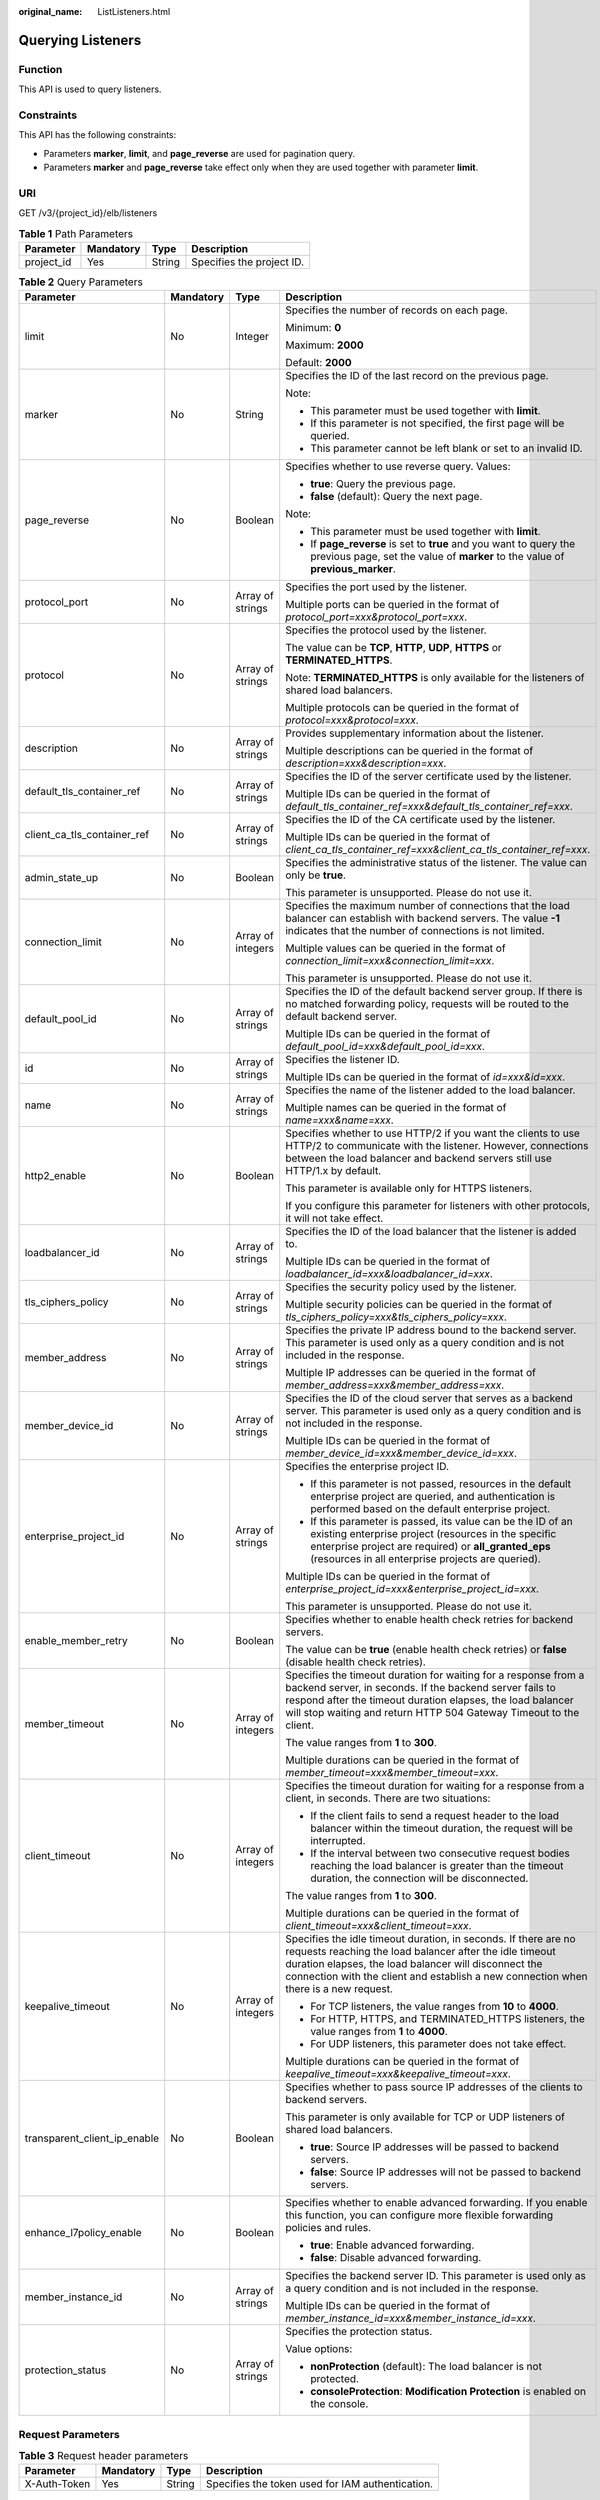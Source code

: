 :original_name: ListListeners.html

.. _ListListeners:

Querying Listeners
==================

Function
--------

This API is used to query listeners.

Constraints
-----------

This API has the following constraints:

-  Parameters **marker**, **limit**, and **page_reverse** are used for pagination query.

-  Parameters **marker** and **page_reverse** take effect only when they are used together with parameter **limit**.

URI
---

GET /v3/{project_id}/elb/listeners

.. table:: **Table 1** Path Parameters

   ========== ========= ====== =========================
   Parameter  Mandatory Type   Description
   ========== ========= ====== =========================
   project_id Yes       String Specifies the project ID.
   ========== ========= ====== =========================

.. table:: **Table 2** Query Parameters

   +------------------------------+-----------------+-------------------+----------------------------------------------------------------------------------------------------------------------------------------------------------------------------------------------------------------------------------------------------------------------------+
   | Parameter                    | Mandatory       | Type              | Description                                                                                                                                                                                                                                                                |
   +==============================+=================+===================+============================================================================================================================================================================================================================================================================+
   | limit                        | No              | Integer           | Specifies the number of records on each page.                                                                                                                                                                                                                              |
   |                              |                 |                   |                                                                                                                                                                                                                                                                            |
   |                              |                 |                   | Minimum: **0**                                                                                                                                                                                                                                                             |
   |                              |                 |                   |                                                                                                                                                                                                                                                                            |
   |                              |                 |                   | Maximum: **2000**                                                                                                                                                                                                                                                          |
   |                              |                 |                   |                                                                                                                                                                                                                                                                            |
   |                              |                 |                   | Default: **2000**                                                                                                                                                                                                                                                          |
   +------------------------------+-----------------+-------------------+----------------------------------------------------------------------------------------------------------------------------------------------------------------------------------------------------------------------------------------------------------------------------+
   | marker                       | No              | String            | Specifies the ID of the last record on the previous page.                                                                                                                                                                                                                  |
   |                              |                 |                   |                                                                                                                                                                                                                                                                            |
   |                              |                 |                   | Note:                                                                                                                                                                                                                                                                      |
   |                              |                 |                   |                                                                                                                                                                                                                                                                            |
   |                              |                 |                   | -  This parameter must be used together with **limit**.                                                                                                                                                                                                                    |
   |                              |                 |                   |                                                                                                                                                                                                                                                                            |
   |                              |                 |                   | -  If this parameter is not specified, the first page will be queried.                                                                                                                                                                                                     |
   |                              |                 |                   |                                                                                                                                                                                                                                                                            |
   |                              |                 |                   | -  This parameter cannot be left blank or set to an invalid ID.                                                                                                                                                                                                            |
   +------------------------------+-----------------+-------------------+----------------------------------------------------------------------------------------------------------------------------------------------------------------------------------------------------------------------------------------------------------------------------+
   | page_reverse                 | No              | Boolean           | Specifies whether to use reverse query. Values:                                                                                                                                                                                                                            |
   |                              |                 |                   |                                                                                                                                                                                                                                                                            |
   |                              |                 |                   | -  **true**: Query the previous page.                                                                                                                                                                                                                                      |
   |                              |                 |                   |                                                                                                                                                                                                                                                                            |
   |                              |                 |                   | -  **false** (default): Query the next page.                                                                                                                                                                                                                               |
   |                              |                 |                   |                                                                                                                                                                                                                                                                            |
   |                              |                 |                   | Note:                                                                                                                                                                                                                                                                      |
   |                              |                 |                   |                                                                                                                                                                                                                                                                            |
   |                              |                 |                   | -  This parameter must be used together with **limit**.                                                                                                                                                                                                                    |
   |                              |                 |                   |                                                                                                                                                                                                                                                                            |
   |                              |                 |                   | -  If **page_reverse** is set to **true** and you want to query the previous page, set the value of **marker** to the value of **previous_marker**.                                                                                                                        |
   +------------------------------+-----------------+-------------------+----------------------------------------------------------------------------------------------------------------------------------------------------------------------------------------------------------------------------------------------------------------------------+
   | protocol_port                | No              | Array of strings  | Specifies the port used by the listener.                                                                                                                                                                                                                                   |
   |                              |                 |                   |                                                                                                                                                                                                                                                                            |
   |                              |                 |                   | Multiple ports can be queried in the format of *protocol_port=xxx&protocol_port=xxx*.                                                                                                                                                                                      |
   +------------------------------+-----------------+-------------------+----------------------------------------------------------------------------------------------------------------------------------------------------------------------------------------------------------------------------------------------------------------------------+
   | protocol                     | No              | Array of strings  | Specifies the protocol used by the listener.                                                                                                                                                                                                                               |
   |                              |                 |                   |                                                                                                                                                                                                                                                                            |
   |                              |                 |                   | The value can be **TCP**, **HTTP**, **UDP**, **HTTPS** or **TERMINATED_HTTPS**.                                                                                                                                                                                            |
   |                              |                 |                   |                                                                                                                                                                                                                                                                            |
   |                              |                 |                   | Note: **TERMINATED_HTTPS** is only available for the listeners of shared load balancers.                                                                                                                                                                                   |
   |                              |                 |                   |                                                                                                                                                                                                                                                                            |
   |                              |                 |                   | Multiple protocols can be queried in the format of *protocol=xxx&protocol=xxx*.                                                                                                                                                                                            |
   +------------------------------+-----------------+-------------------+----------------------------------------------------------------------------------------------------------------------------------------------------------------------------------------------------------------------------------------------------------------------------+
   | description                  | No              | Array of strings  | Provides supplementary information about the listener.                                                                                                                                                                                                                     |
   |                              |                 |                   |                                                                                                                                                                                                                                                                            |
   |                              |                 |                   | Multiple descriptions can be queried in the format of *description=xxx&description=xxx*.                                                                                                                                                                                   |
   +------------------------------+-----------------+-------------------+----------------------------------------------------------------------------------------------------------------------------------------------------------------------------------------------------------------------------------------------------------------------------+
   | default_tls_container_ref    | No              | Array of strings  | Specifies the ID of the server certificate used by the listener.                                                                                                                                                                                                           |
   |                              |                 |                   |                                                                                                                                                                                                                                                                            |
   |                              |                 |                   | Multiple IDs can be queried in the format of *default_tls_container_ref=xxx&default_tls_container_ref=xxx*.                                                                                                                                                                |
   +------------------------------+-----------------+-------------------+----------------------------------------------------------------------------------------------------------------------------------------------------------------------------------------------------------------------------------------------------------------------------+
   | client_ca_tls_container_ref  | No              | Array of strings  | Specifies the ID of the CA certificate used by the listener.                                                                                                                                                                                                               |
   |                              |                 |                   |                                                                                                                                                                                                                                                                            |
   |                              |                 |                   | Multiple IDs can be queried in the format of *client_ca_tls_container_ref=xxx&client_ca_tls_container_ref=xxx*.                                                                                                                                                            |
   +------------------------------+-----------------+-------------------+----------------------------------------------------------------------------------------------------------------------------------------------------------------------------------------------------------------------------------------------------------------------------+
   | admin_state_up               | No              | Boolean           | Specifies the administrative status of the listener. The value can only be **true**.                                                                                                                                                                                       |
   |                              |                 |                   |                                                                                                                                                                                                                                                                            |
   |                              |                 |                   | This parameter is unsupported. Please do not use it.                                                                                                                                                                                                                       |
   +------------------------------+-----------------+-------------------+----------------------------------------------------------------------------------------------------------------------------------------------------------------------------------------------------------------------------------------------------------------------------+
   | connection_limit             | No              | Array of integers | Specifies the maximum number of connections that the load balancer can establish with backend servers. The value **-1** indicates that the number of connections is not limited.                                                                                           |
   |                              |                 |                   |                                                                                                                                                                                                                                                                            |
   |                              |                 |                   | Multiple values can be queried in the format of *connection_limit=xxx&connection_limit=xxx*.                                                                                                                                                                               |
   |                              |                 |                   |                                                                                                                                                                                                                                                                            |
   |                              |                 |                   | This parameter is unsupported. Please do not use it.                                                                                                                                                                                                                       |
   +------------------------------+-----------------+-------------------+----------------------------------------------------------------------------------------------------------------------------------------------------------------------------------------------------------------------------------------------------------------------------+
   | default_pool_id              | No              | Array of strings  | Specifies the ID of the default backend server group. If there is no matched forwarding policy, requests will be routed to the default backend server.                                                                                                                     |
   |                              |                 |                   |                                                                                                                                                                                                                                                                            |
   |                              |                 |                   | Multiple IDs can be queried in the format of *default_pool_id=xxx&default_pool_id=xxx*.                                                                                                                                                                                    |
   +------------------------------+-----------------+-------------------+----------------------------------------------------------------------------------------------------------------------------------------------------------------------------------------------------------------------------------------------------------------------------+
   | id                           | No              | Array of strings  | Specifies the listener ID.                                                                                                                                                                                                                                                 |
   |                              |                 |                   |                                                                                                                                                                                                                                                                            |
   |                              |                 |                   | Multiple IDs can be queried in the format of *id=xxx&id=xxx*.                                                                                                                                                                                                              |
   +------------------------------+-----------------+-------------------+----------------------------------------------------------------------------------------------------------------------------------------------------------------------------------------------------------------------------------------------------------------------------+
   | name                         | No              | Array of strings  | Specifies the name of the listener added to the load balancer.                                                                                                                                                                                                             |
   |                              |                 |                   |                                                                                                                                                                                                                                                                            |
   |                              |                 |                   | Multiple names can be queried in the format of *name=xxx&name=xxx*.                                                                                                                                                                                                        |
   +------------------------------+-----------------+-------------------+----------------------------------------------------------------------------------------------------------------------------------------------------------------------------------------------------------------------------------------------------------------------------+
   | http2_enable                 | No              | Boolean           | Specifies whether to use HTTP/2 if you want the clients to use HTTP/2 to communicate with the listener. However, connections between the load balancer and backend servers still use HTTP/1.x by default.                                                                  |
   |                              |                 |                   |                                                                                                                                                                                                                                                                            |
   |                              |                 |                   | This parameter is available only for HTTPS listeners.                                                                                                                                                                                                                      |
   |                              |                 |                   |                                                                                                                                                                                                                                                                            |
   |                              |                 |                   | If you configure this parameter for listeners with other protocols, it will not take effect.                                                                                                                                                                               |
   +------------------------------+-----------------+-------------------+----------------------------------------------------------------------------------------------------------------------------------------------------------------------------------------------------------------------------------------------------------------------------+
   | loadbalancer_id              | No              | Array of strings  | Specifies the ID of the load balancer that the listener is added to.                                                                                                                                                                                                       |
   |                              |                 |                   |                                                                                                                                                                                                                                                                            |
   |                              |                 |                   | Multiple IDs can be queried in the format of *loadbalancer_id=xxx&loadbalancer_id=xxx*.                                                                                                                                                                                    |
   +------------------------------+-----------------+-------------------+----------------------------------------------------------------------------------------------------------------------------------------------------------------------------------------------------------------------------------------------------------------------------+
   | tls_ciphers_policy           | No              | Array of strings  | Specifies the security policy used by the listener.                                                                                                                                                                                                                        |
   |                              |                 |                   |                                                                                                                                                                                                                                                                            |
   |                              |                 |                   | Multiple security policies can be queried in the format of *tls_ciphers_policy=xxx&tls_ciphers_policy=xxx*.                                                                                                                                                                |
   +------------------------------+-----------------+-------------------+----------------------------------------------------------------------------------------------------------------------------------------------------------------------------------------------------------------------------------------------------------------------------+
   | member_address               | No              | Array of strings  | Specifies the private IP address bound to the backend server. This parameter is used only as a query condition and is not included in the response.                                                                                                                        |
   |                              |                 |                   |                                                                                                                                                                                                                                                                            |
   |                              |                 |                   | Multiple IP addresses can be queried in the format of *member_address=xxx&member_address=xxx*.                                                                                                                                                                             |
   +------------------------------+-----------------+-------------------+----------------------------------------------------------------------------------------------------------------------------------------------------------------------------------------------------------------------------------------------------------------------------+
   | member_device_id             | No              | Array of strings  | Specifies the ID of the cloud server that serves as a backend server. This parameter is used only as a query condition and is not included in the response.                                                                                                                |
   |                              |                 |                   |                                                                                                                                                                                                                                                                            |
   |                              |                 |                   | Multiple IDs can be queried in the format of *member_device_id=xxx&member_device_id=xxx*.                                                                                                                                                                                  |
   +------------------------------+-----------------+-------------------+----------------------------------------------------------------------------------------------------------------------------------------------------------------------------------------------------------------------------------------------------------------------------+
   | enterprise_project_id        | No              | Array of strings  | Specifies the enterprise project ID.                                                                                                                                                                                                                                       |
   |                              |                 |                   |                                                                                                                                                                                                                                                                            |
   |                              |                 |                   | -  If this parameter is not passed, resources in the default enterprise project are queried, and authentication is performed based on the default enterprise project.                                                                                                      |
   |                              |                 |                   |                                                                                                                                                                                                                                                                            |
   |                              |                 |                   | -  If this parameter is passed, its value can be the ID of an existing enterprise project (resources in the specific enterprise project are required) or **all_granted_eps** (resources in all enterprise projects are queried).                                           |
   |                              |                 |                   |                                                                                                                                                                                                                                                                            |
   |                              |                 |                   | Multiple IDs can be queried in the format of *enterprise_project_id=xxx&enterprise_project_id=xxx*.                                                                                                                                                                        |
   |                              |                 |                   |                                                                                                                                                                                                                                                                            |
   |                              |                 |                   | This parameter is unsupported. Please do not use it.                                                                                                                                                                                                                       |
   +------------------------------+-----------------+-------------------+----------------------------------------------------------------------------------------------------------------------------------------------------------------------------------------------------------------------------------------------------------------------------+
   | enable_member_retry          | No              | Boolean           | Specifies whether to enable health check retries for backend servers.                                                                                                                                                                                                      |
   |                              |                 |                   |                                                                                                                                                                                                                                                                            |
   |                              |                 |                   | The value can be **true** (enable health check retries) or **false** (disable health check retries).                                                                                                                                                                       |
   +------------------------------+-----------------+-------------------+----------------------------------------------------------------------------------------------------------------------------------------------------------------------------------------------------------------------------------------------------------------------------+
   | member_timeout               | No              | Array of integers | Specifies the timeout duration for waiting for a response from a backend server, in seconds. If the backend server fails to respond after the timeout duration elapses, the load balancer will stop waiting and return HTTP 504 Gateway Timeout to the client.             |
   |                              |                 |                   |                                                                                                                                                                                                                                                                            |
   |                              |                 |                   | The value ranges from **1** to **300**.                                                                                                                                                                                                                                    |
   |                              |                 |                   |                                                                                                                                                                                                                                                                            |
   |                              |                 |                   | Multiple durations can be queried in the format of *member_timeout=xxx&member_timeout=xxx*.                                                                                                                                                                                |
   +------------------------------+-----------------+-------------------+----------------------------------------------------------------------------------------------------------------------------------------------------------------------------------------------------------------------------------------------------------------------------+
   | client_timeout               | No              | Array of integers | Specifies the timeout duration for waiting for a response from a client, in seconds. There are two situations:                                                                                                                                                             |
   |                              |                 |                   |                                                                                                                                                                                                                                                                            |
   |                              |                 |                   | -  If the client fails to send a request header to the load balancer within the timeout duration, the request will be interrupted.                                                                                                                                         |
   |                              |                 |                   |                                                                                                                                                                                                                                                                            |
   |                              |                 |                   | -  If the interval between two consecutive request bodies reaching the load balancer is greater than the timeout duration, the connection will be disconnected.                                                                                                            |
   |                              |                 |                   |                                                                                                                                                                                                                                                                            |
   |                              |                 |                   | The value ranges from **1** to **300**.                                                                                                                                                                                                                                    |
   |                              |                 |                   |                                                                                                                                                                                                                                                                            |
   |                              |                 |                   | Multiple durations can be queried in the format of *client_timeout=xxx&client_timeout=xxx*.                                                                                                                                                                                |
   +------------------------------+-----------------+-------------------+----------------------------------------------------------------------------------------------------------------------------------------------------------------------------------------------------------------------------------------------------------------------------+
   | keepalive_timeout            | No              | Array of integers | Specifies the idle timeout duration, in seconds. If there are no requests reaching the load balancer after the idle timeout duration elapses, the load balancer will disconnect the connection with the client and establish a new connection when there is a new request. |
   |                              |                 |                   |                                                                                                                                                                                                                                                                            |
   |                              |                 |                   | -  For TCP listeners, the value ranges from **10** to **4000**.                                                                                                                                                                                                            |
   |                              |                 |                   |                                                                                                                                                                                                                                                                            |
   |                              |                 |                   | -  For HTTP, HTTPS, and TERMINATED_HTTPS listeners, the value ranges from **1** to **4000**.                                                                                                                                                                               |
   |                              |                 |                   |                                                                                                                                                                                                                                                                            |
   |                              |                 |                   | -  For UDP listeners, this parameter does not take effect.                                                                                                                                                                                                                 |
   |                              |                 |                   |                                                                                                                                                                                                                                                                            |
   |                              |                 |                   | Multiple durations can be queried in the format of *keepalive_timeout=xxx&keepalive_timeout=xxx*.                                                                                                                                                                          |
   +------------------------------+-----------------+-------------------+----------------------------------------------------------------------------------------------------------------------------------------------------------------------------------------------------------------------------------------------------------------------------+
   | transparent_client_ip_enable | No              | Boolean           | Specifies whether to pass source IP addresses of the clients to backend servers.                                                                                                                                                                                           |
   |                              |                 |                   |                                                                                                                                                                                                                                                                            |
   |                              |                 |                   | This parameter is only available for TCP or UDP listeners of shared load balancers.                                                                                                                                                                                        |
   |                              |                 |                   |                                                                                                                                                                                                                                                                            |
   |                              |                 |                   | -  **true**: Source IP addresses will be passed to backend servers.                                                                                                                                                                                                        |
   |                              |                 |                   |                                                                                                                                                                                                                                                                            |
   |                              |                 |                   | -  **false**: Source IP addresses will not be passed to backend servers.                                                                                                                                                                                                   |
   +------------------------------+-----------------+-------------------+----------------------------------------------------------------------------------------------------------------------------------------------------------------------------------------------------------------------------------------------------------------------------+
   | enhance_l7policy_enable      | No              | Boolean           | Specifies whether to enable advanced forwarding. If you enable this function, you can configure more flexible forwarding policies and rules.                                                                                                                               |
   |                              |                 |                   |                                                                                                                                                                                                                                                                            |
   |                              |                 |                   | -  **true**: Enable advanced forwarding.                                                                                                                                                                                                                                   |
   |                              |                 |                   |                                                                                                                                                                                                                                                                            |
   |                              |                 |                   | -  **false**: Disable advanced forwarding.                                                                                                                                                                                                                                 |
   +------------------------------+-----------------+-------------------+----------------------------------------------------------------------------------------------------------------------------------------------------------------------------------------------------------------------------------------------------------------------------+
   | member_instance_id           | No              | Array of strings  | Specifies the backend server ID. This parameter is used only as a query condition and is not included in the response.                                                                                                                                                     |
   |                              |                 |                   |                                                                                                                                                                                                                                                                            |
   |                              |                 |                   | Multiple IDs can be queried in the format of *member_instance_id=xxx&member_instance_id=xxx*.                                                                                                                                                                              |
   +------------------------------+-----------------+-------------------+----------------------------------------------------------------------------------------------------------------------------------------------------------------------------------------------------------------------------------------------------------------------------+
   | protection_status            | No              | Array of strings  | Specifies the protection status.                                                                                                                                                                                                                                           |
   |                              |                 |                   |                                                                                                                                                                                                                                                                            |
   |                              |                 |                   | Value options:                                                                                                                                                                                                                                                             |
   |                              |                 |                   |                                                                                                                                                                                                                                                                            |
   |                              |                 |                   | -  **nonProtection** (default): The load balancer is not protected.                                                                                                                                                                                                        |
   |                              |                 |                   |                                                                                                                                                                                                                                                                            |
   |                              |                 |                   | -  **consoleProtection**: **Modification Protection** is enabled on the console.                                                                                                                                                                                           |
   +------------------------------+-----------------+-------------------+----------------------------------------------------------------------------------------------------------------------------------------------------------------------------------------------------------------------------------------------------------------------------+

Request Parameters
------------------

.. table:: **Table 3** Request header parameters

   +--------------+-----------+--------+--------------------------------------------------+
   | Parameter    | Mandatory | Type   | Description                                      |
   +==============+===========+========+==================================================+
   | X-Auth-Token | Yes       | String | Specifies the token used for IAM authentication. |
   +--------------+-----------+--------+--------------------------------------------------+

Response Parameters
-------------------

**Status code: 200**

.. table:: **Table 4** Response body parameters

   +------------+---------------------------------------------------------------------+-----------------------------------------------------------------+
   | Parameter  | Type                                                                | Description                                                     |
   +============+=====================================================================+=================================================================+
   | request_id | String                                                              | Specifies the request ID. The value is automatically generated. |
   +------------+---------------------------------------------------------------------+-----------------------------------------------------------------+
   | page_info  | :ref:`PageInfo <listlisteners__response_pageinfo>` object           | Shows pagination information about listeners.                   |
   +------------+---------------------------------------------------------------------+-----------------------------------------------------------------+
   | listeners  | Array of :ref:`Listener <listlisteners__response_listener>` objects | Lists the listeners.                                            |
   +------------+---------------------------------------------------------------------+-----------------------------------------------------------------+

.. _listlisteners__response_pageinfo:

.. table:: **Table 5** PageInfo

   +-----------------+---------+----------------------------------------------------------------------+
   | Parameter       | Type    | Description                                                          |
   +=================+=========+======================================================================+
   | previous_marker | String  | Specifies the ID of the first record in the pagination query result. |
   +-----------------+---------+----------------------------------------------------------------------+
   | next_marker     | String  | Specifies the ID of the last record in the pagination query result.  |
   +-----------------+---------+----------------------------------------------------------------------+
   | current_count   | Integer | Specifies the number of records.                                     |
   +-----------------+---------+----------------------------------------------------------------------+

.. _listlisteners__response_listener:

.. table:: **Table 6** Listener

   +------------------------------+-------------------------------------------------------------------------------------+----------------------------------------------------------------------------------------------------------------------------------------------------------------------------------------------------------------------------------------------------------------------------+
   | Parameter                    | Type                                                                                | Description                                                                                                                                                                                                                                                                |
   +==============================+=====================================================================================+============================================================================================================================================================================================================================================================================+
   | admin_state_up               | Boolean                                                                             | Specifies the administrative status of the listener. The value can only be **true**.                                                                                                                                                                                       |
   |                              |                                                                                     |                                                                                                                                                                                                                                                                            |
   |                              |                                                                                     | This parameter is unsupported. Please do not use it.                                                                                                                                                                                                                       |
   +------------------------------+-------------------------------------------------------------------------------------+----------------------------------------------------------------------------------------------------------------------------------------------------------------------------------------------------------------------------------------------------------------------------+
   | client_ca_tls_container_ref  | String                                                                              | Specifies the ID of the CA certificate used by the listener. This parameter is available only when **type** is set to **client**.                                                                                                                                          |
   +------------------------------+-------------------------------------------------------------------------------------+----------------------------------------------------------------------------------------------------------------------------------------------------------------------------------------------------------------------------------------------------------------------------+
   | connection_limit             | Integer                                                                             | Specifies the maximum number of connections that the load balancer can establish with backend servers. The value **-1** indicates that the number of connections is not limited.                                                                                           |
   |                              |                                                                                     |                                                                                                                                                                                                                                                                            |
   |                              |                                                                                     | This parameter is unsupported. Please do not use it.                                                                                                                                                                                                                       |
   +------------------------------+-------------------------------------------------------------------------------------+----------------------------------------------------------------------------------------------------------------------------------------------------------------------------------------------------------------------------------------------------------------------------+
   | created_at                   | String                                                                              | Specifies the time when the listener was created, in the format of *yyyy-MM-dd''T''HH:mm:ss''Z''*, for example, 2021-07-30T12:03:44Z.                                                                                                                                      |
   +------------------------------+-------------------------------------------------------------------------------------+----------------------------------------------------------------------------------------------------------------------------------------------------------------------------------------------------------------------------------------------------------------------------+
   | default_pool_id              | String                                                                              | Specifies the ID of the default backend server group. If there is no matched forwarding policy, requests are forwarded to the default backend server.                                                                                                                      |
   +------------------------------+-------------------------------------------------------------------------------------+----------------------------------------------------------------------------------------------------------------------------------------------------------------------------------------------------------------------------------------------------------------------------+
   | default_tls_container_ref    | String                                                                              | Specifies the ID of the server certificate used by the listener.                                                                                                                                                                                                           |
   +------------------------------+-------------------------------------------------------------------------------------+----------------------------------------------------------------------------------------------------------------------------------------------------------------------------------------------------------------------------------------------------------------------------+
   | description                  | String                                                                              | Provides supplementary information about the listener.                                                                                                                                                                                                                     |
   +------------------------------+-------------------------------------------------------------------------------------+----------------------------------------------------------------------------------------------------------------------------------------------------------------------------------------------------------------------------------------------------------------------------+
   | http2_enable                 | Boolean                                                                             | Specifies whether to use HTTP/2 if you want the clients to use HTTP/2 to communicate with the listener. However, connections between the load balancer and backend servers still use HTTP/1.x by default.                                                                  |
   |                              |                                                                                     |                                                                                                                                                                                                                                                                            |
   |                              |                                                                                     | This parameter is available only for HTTPS listeners.                                                                                                                                                                                                                      |
   |                              |                                                                                     |                                                                                                                                                                                                                                                                            |
   |                              |                                                                                     | If you configure this parameter for listeners with other protocols, it will not take effect.                                                                                                                                                                               |
   +------------------------------+-------------------------------------------------------------------------------------+----------------------------------------------------------------------------------------------------------------------------------------------------------------------------------------------------------------------------------------------------------------------------+
   | id                           | String                                                                              | Specifies the listener ID.                                                                                                                                                                                                                                                 |
   +------------------------------+-------------------------------------------------------------------------------------+----------------------------------------------------------------------------------------------------------------------------------------------------------------------------------------------------------------------------------------------------------------------------+
   | insert_headers               | :ref:`ListenerInsertHeaders <listlisteners__response_listenerinsertheaders>` object | Specifies the HTTP header fields that can transmit required information to backend servers. For example, the X-Forwarded-ELB-IP header field can transmit the EIP of the load balancer to backend servers.                                                                 |
   +------------------------------+-------------------------------------------------------------------------------------+----------------------------------------------------------------------------------------------------------------------------------------------------------------------------------------------------------------------------------------------------------------------------+
   | loadbalancers                | Array of :ref:`LoadBalancerRef <listlisteners__response_loadbalancerref>` objects   | Specifies the ID of the load balancer that the listener is added to. A listener can be added to only one load balancer.                                                                                                                                                    |
   +------------------------------+-------------------------------------------------------------------------------------+----------------------------------------------------------------------------------------------------------------------------------------------------------------------------------------------------------------------------------------------------------------------------+
   | name                         | String                                                                              | Specifies the listener name.                                                                                                                                                                                                                                               |
   +------------------------------+-------------------------------------------------------------------------------------+----------------------------------------------------------------------------------------------------------------------------------------------------------------------------------------------------------------------------------------------------------------------------+
   | project_id                   | String                                                                              | Specifies the ID of the project where the listener is used.                                                                                                                                                                                                                |
   +------------------------------+-------------------------------------------------------------------------------------+----------------------------------------------------------------------------------------------------------------------------------------------------------------------------------------------------------------------------------------------------------------------------+
   | protocol                     | String                                                                              | Specifies the protocol used by the listener.                                                                                                                                                                                                                               |
   |                              |                                                                                     |                                                                                                                                                                                                                                                                            |
   |                              |                                                                                     | The value can be **TCP**, **HTTP**, **UDP**, **HTTPS** or **TERMINATED_HTTPS**.                                                                                                                                                                                            |
   |                              |                                                                                     |                                                                                                                                                                                                                                                                            |
   |                              |                                                                                     | Note:                                                                                                                                                                                                                                                                      |
   |                              |                                                                                     |                                                                                                                                                                                                                                                                            |
   |                              |                                                                                     | -  Protocol used by HTTPS listeners added to a shared load balancer can only be set to **TERMINATED_HTTPS**. If **HTTPS** is passed, the value will be automatically changed to **TERMINATED_HTTPS**.                                                                      |
   |                              |                                                                                     |                                                                                                                                                                                                                                                                            |
   |                              |                                                                                     | -  Protocol used by HTTPS listeners added to a dedicated load balancer can only be set to **HTTPS**. If **TERMINATED_HTTPS** is passed, the value will be automatically changed to **HTTPS**.                                                                              |
   +------------------------------+-------------------------------------------------------------------------------------+----------------------------------------------------------------------------------------------------------------------------------------------------------------------------------------------------------------------------------------------------------------------------+
   | protocol_port                | Integer                                                                             | Specifies the port used by the listener to receive requests from clients.                                                                                                                                                                                                  |
   |                              |                                                                                     |                                                                                                                                                                                                                                                                            |
   |                              |                                                                                     | Minimum: **1**                                                                                                                                                                                                                                                             |
   |                              |                                                                                     |                                                                                                                                                                                                                                                                            |
   |                              |                                                                                     | Maximum: **65535**                                                                                                                                                                                                                                                         |
   +------------------------------+-------------------------------------------------------------------------------------+----------------------------------------------------------------------------------------------------------------------------------------------------------------------------------------------------------------------------------------------------------------------------+
   | sni_container_refs           | Array of strings                                                                    | Specifies the IDs of SNI certificates (server certificates with domain names) used by the listener.                                                                                                                                                                        |
   |                              |                                                                                     |                                                                                                                                                                                                                                                                            |
   |                              |                                                                                     | Note:                                                                                                                                                                                                                                                                      |
   |                              |                                                                                     |                                                                                                                                                                                                                                                                            |
   |                              |                                                                                     | -  The domain names of all SNI certificates must be unique.                                                                                                                                                                                                                |
   |                              |                                                                                     |                                                                                                                                                                                                                                                                            |
   |                              |                                                                                     | -  The total number of domain names of all SNI certificates cannot exceed 30.                                                                                                                                                                                              |
   +------------------------------+-------------------------------------------------------------------------------------+----------------------------------------------------------------------------------------------------------------------------------------------------------------------------------------------------------------------------------------------------------------------------+
   | sni_match_algo               | String                                                                              | Specifies how wildcard domain name matches with the SNI certificates used by the listener.                                                                                                                                                                                 |
   |                              |                                                                                     |                                                                                                                                                                                                                                                                            |
   |                              |                                                                                     | **longest_suffix** indicates longest suffix match. **wildcard** indicates wildcard match.                                                                                                                                                                                  |
   |                              |                                                                                     |                                                                                                                                                                                                                                                                            |
   |                              |                                                                                     | The default value is **wildcard**.                                                                                                                                                                                                                                         |
   +------------------------------+-------------------------------------------------------------------------------------+----------------------------------------------------------------------------------------------------------------------------------------------------------------------------------------------------------------------------------------------------------------------------+
   | tags                         | Array of :ref:`Tag <listlisteners__response_tag>` objects                           | Lists the tags.                                                                                                                                                                                                                                                            |
   +------------------------------+-------------------------------------------------------------------------------------+----------------------------------------------------------------------------------------------------------------------------------------------------------------------------------------------------------------------------------------------------------------------------+
   | updated_at                   | String                                                                              | Specifies the time when the listener was updated, in the format of *yyyy-MM-dd''T''HH:mm:ss''Z''*, for example, 2021-07-30T12:03:44Z.                                                                                                                                      |
   +------------------------------+-------------------------------------------------------------------------------------+----------------------------------------------------------------------------------------------------------------------------------------------------------------------------------------------------------------------------------------------------------------------------+
   | tls_ciphers_policy           | String                                                                              | Specifies the security policy used by the listener.                                                                                                                                                                                                                        |
   |                              |                                                                                     |                                                                                                                                                                                                                                                                            |
   |                              |                                                                                     | Values: **tls-1-0-inherit**,\ **tls-1-0**, **tls-1-1**, **tls-1-2**, **tls-1-2-strict**, **tls-1-2-fs**, **tls-1-0-with-1-3**, **tls-1-2-fs-with-1-3**, **hybrid-policy-1-0**, **tls-1-2-strict-no-cbc**, and **tls-1-0** (default).                                       |
   |                              |                                                                                     |                                                                                                                                                                                                                                                                            |
   |                              |                                                                                     | Note:                                                                                                                                                                                                                                                                      |
   |                              |                                                                                     |                                                                                                                                                                                                                                                                            |
   |                              |                                                                                     | -  This parameter will take effect only for HTTPS listeners added to a dedicated load balancer.                                                                                                                                                                            |
   |                              |                                                                                     |                                                                                                                                                                                                                                                                            |
   |                              |                                                                                     | -  If both **security_policy_id** and **tls_ciphers_policy** are specified, only **security_policy_id** will take effect.                                                                                                                                                  |
   |                              |                                                                                     |                                                                                                                                                                                                                                                                            |
   |                              |                                                                                     | -  The priority of the encryption suite from high to low is: ecc suite, rsa suite, tls 1.3 suite (supporting both ecc and rsa).                                                                                                                                            |
   +------------------------------+-------------------------------------------------------------------------------------+----------------------------------------------------------------------------------------------------------------------------------------------------------------------------------------------------------------------------------------------------------------------------+
   | security_policy_id           | String                                                                              | Specifies the ID of the custom security policy.                                                                                                                                                                                                                            |
   |                              |                                                                                     |                                                                                                                                                                                                                                                                            |
   |                              |                                                                                     | Note:                                                                                                                                                                                                                                                                      |
   |                              |                                                                                     |                                                                                                                                                                                                                                                                            |
   |                              |                                                                                     | -  This parameter will take effect only for HTTPS listeners added to a dedicated load balancer.                                                                                                                                                                            |
   |                              |                                                                                     |                                                                                                                                                                                                                                                                            |
   |                              |                                                                                     | -  If both **security_policy_id** and **tls_ciphers_policy** are specified, only **security_policy_id** will take effect.                                                                                                                                                  |
   |                              |                                                                                     |                                                                                                                                                                                                                                                                            |
   |                              |                                                                                     | -  The priority of the encryption suite from high to low is: ecc suite, rsa suite, tls 1.3 suite (supporting both ecc and rsa).                                                                                                                                            |
   +------------------------------+-------------------------------------------------------------------------------------+----------------------------------------------------------------------------------------------------------------------------------------------------------------------------------------------------------------------------------------------------------------------------+
   | enable_member_retry          | Boolean                                                                             | Specifies whether to enable health check retries for backend servers. The value can be **true** (enable health check retries) or **false** (disable health check retries). The default value is **true**.                                                                  |
   |                              |                                                                                     |                                                                                                                                                                                                                                                                            |
   |                              |                                                                                     | Note:                                                                                                                                                                                                                                                                      |
   |                              |                                                                                     |                                                                                                                                                                                                                                                                            |
   |                              |                                                                                     | -  If a shared load balancer is associated, this parameter is available only when **protocol** is set to **HTTP** or **TERMINATED_HTTPS**.                                                                                                                                 |
   |                              |                                                                                     |                                                                                                                                                                                                                                                                            |
   |                              |                                                                                     | -  If a dedicated load balancer is associated, this parameter is available only when **protocol** is set to **HTTP** or **HTTPS**.                                                                                                                                         |
   +------------------------------+-------------------------------------------------------------------------------------+----------------------------------------------------------------------------------------------------------------------------------------------------------------------------------------------------------------------------------------------------------------------------+
   | keepalive_timeout            | Integer                                                                             | Specifies the idle timeout duration, in seconds. If there are no requests reaching the load balancer after the idle timeout duration elapses, the load balancer will disconnect the connection with the client and establish a new connection when there is a new request. |
   |                              |                                                                                     |                                                                                                                                                                                                                                                                            |
   |                              |                                                                                     | -  For TCP listeners, the value ranges from **10** to **4000**, and the default value is **300**.                                                                                                                                                                          |
   |                              |                                                                                     |                                                                                                                                                                                                                                                                            |
   |                              |                                                                                     | -  For HTTP and HTTPS listeners, the value ranges from **1** to **4000**, and the default value is **60**.                                                                                                                                                                 |
   |                              |                                                                                     |                                                                                                                                                                                                                                                                            |
   |                              |                                                                                     | -  For UDP listeners, this parameter does not take effect.                                                                                                                                                                                                                 |
   +------------------------------+-------------------------------------------------------------------------------------+----------------------------------------------------------------------------------------------------------------------------------------------------------------------------------------------------------------------------------------------------------------------------+
   | client_timeout               | Integer                                                                             | Specifies the timeout duration for waiting for a response from a client, in seconds. There are two situations:                                                                                                                                                             |
   |                              |                                                                                     |                                                                                                                                                                                                                                                                            |
   |                              |                                                                                     | -  If the client fails to send a request header to the load balancer within the timeout duration, the request will be interrupted.                                                                                                                                         |
   |                              |                                                                                     |                                                                                                                                                                                                                                                                            |
   |                              |                                                                                     | -  If the interval between two consecutive request bodies reaching the load balancer is greater than the timeout duration, the connection will be disconnected.                                                                                                            |
   |                              |                                                                                     |                                                                                                                                                                                                                                                                            |
   |                              |                                                                                     | The value ranges from **1** to **300**, and the default value is **60**.                                                                                                                                                                                                   |
   |                              |                                                                                     |                                                                                                                                                                                                                                                                            |
   |                              |                                                                                     | This parameter is available only for HTTP and HTTPS listeners.                                                                                                                                                                                                             |
   +------------------------------+-------------------------------------------------------------------------------------+----------------------------------------------------------------------------------------------------------------------------------------------------------------------------------------------------------------------------------------------------------------------------+
   | member_timeout               | Integer                                                                             | Specifies the timeout duration for waiting for a response from a backend server, in seconds. If the backend server fails to respond after the timeout duration elapses, the load balancer will stop waiting and return HTTP 504 Gateway Timeout to the client.             |
   |                              |                                                                                     |                                                                                                                                                                                                                                                                            |
   |                              |                                                                                     | The value ranges from **1** to **300**, and the default value is **60**.                                                                                                                                                                                                   |
   |                              |                                                                                     |                                                                                                                                                                                                                                                                            |
   |                              |                                                                                     | This parameter is available only for HTTP and HTTPS listeners.                                                                                                                                                                                                             |
   +------------------------------+-------------------------------------------------------------------------------------+----------------------------------------------------------------------------------------------------------------------------------------------------------------------------------------------------------------------------------------------------------------------------+
   | ipgroup                      | :ref:`ListenerIpGroup <listlisteners__response_listeneripgroup>` object             | Specifies the IP address group associated with the listener.                                                                                                                                                                                                               |
   +------------------------------+-------------------------------------------------------------------------------------+----------------------------------------------------------------------------------------------------------------------------------------------------------------------------------------------------------------------------------------------------------------------------+
   | transparent_client_ip_enable | Boolean                                                                             | Specifies whether to pass source IP addresses of the clients to backend servers.                                                                                                                                                                                           |
   |                              |                                                                                     |                                                                                                                                                                                                                                                                            |
   |                              |                                                                                     | -  TCP or UDP listeners of shared load balancers: The value can be **true** or **false**, and the default value is **false** if this parameter is not passed.                                                                                                              |
   |                              |                                                                                     |                                                                                                                                                                                                                                                                            |
   |                              |                                                                                     | -  HTTP or HTTPS listeners of shared load balancers: The value can only be **true**, and the default value is **true** if this parameter is not passed.                                                                                                                    |
   |                              |                                                                                     |                                                                                                                                                                                                                                                                            |
   |                              |                                                                                     | -  All listeners of dedicated load balancers: The value can only be **true**, and the default value is **true** if this parameter is not passed.                                                                                                                           |
   |                              |                                                                                     |                                                                                                                                                                                                                                                                            |
   |                              |                                                                                     | Note:                                                                                                                                                                                                                                                                      |
   |                              |                                                                                     |                                                                                                                                                                                                                                                                            |
   |                              |                                                                                     | -  If this function is enabled, the load balancer communicates with backend servers using their real IP addresses. Ensure that security group rules and access control policies are correctly configured.                                                                  |
   |                              |                                                                                     |                                                                                                                                                                                                                                                                            |
   |                              |                                                                                     | -  If this function is enabled, a server cannot serve as both a backend server and a client.                                                                                                                                                                               |
   |                              |                                                                                     |                                                                                                                                                                                                                                                                            |
   |                              |                                                                                     | -  If this function is enabled, backend server specifications cannot be changed.                                                                                                                                                                                           |
   +------------------------------+-------------------------------------------------------------------------------------+----------------------------------------------------------------------------------------------------------------------------------------------------------------------------------------------------------------------------------------------------------------------------+
   | enhance_l7policy_enable      | Boolean                                                                             | Specifies whether to enable advanced forwarding. The value can be **true** (enable advanced forwarding) or **false** (disable advanced forwarding), and the default value is **false**.                                                                                    |
   |                              |                                                                                     |                                                                                                                                                                                                                                                                            |
   |                              |                                                                                     | -  If this function is enabled, **action** can be set to **REDIRECT_TO_URL** (requests will be redirected to another URL) or **Fixed_RESPONSE** (a fixed response body will be returned to clients).                                                                       |
   |                              |                                                                                     |                                                                                                                                                                                                                                                                            |
   |                              |                                                                                     | -  Parameters **priority**, **redirect_url_config**, and **fixed_response_config** can be specified in a forwarding policy.                                                                                                                                                |
   |                              |                                                                                     |                                                                                                                                                                                                                                                                            |
   |                              |                                                                                     | -  Parameter **type** can be set to **METHOD**, **HEADER**, **QUERY_STRING**, or **SOURCE_IP** for a forwarding rule .                                                                                                                                                     |
   |                              |                                                                                     |                                                                                                                                                                                                                                                                            |
   |                              |                                                                                     | -  If **type** is set to **HOST_NAME** for a forwarding rule, the **value** parameter of the forwarding rule supports wildcard asterisks (``*``).                                                                                                                          |
   |                              |                                                                                     |                                                                                                                                                                                                                                                                            |
   |                              |                                                                                     | -  The **conditions** parameter can be specified for forwarding rules.                                                                                                                                                                                                     |
   |                              |                                                                                     |                                                                                                                                                                                                                                                                            |
   |                              |                                                                                     | .. note::                                                                                                                                                                                                                                                                  |
   |                              |                                                                                     |                                                                                                                                                                                                                                                                            |
   |                              |                                                                                     |    Value **false** can't be used after this parameter was set to **true**.                                                                                                                                                                                                 |
   |                              |                                                                                     |                                                                                                                                                                                                                                                                            |
   |                              |                                                                                     | Default: **false**                                                                                                                                                                                                                                                         |
   +------------------------------+-------------------------------------------------------------------------------------+----------------------------------------------------------------------------------------------------------------------------------------------------------------------------------------------------------------------------------------------------------------------------+
   | quic_config                  | :ref:`ListenerQuicConfig <listlisteners__response_listenerquicconfig>` object       | Specifies the QUIC configuration for the current listener. This parameter is valid only when **protocol** is set to **HTTPS**.                                                                                                                                             |
   |                              |                                                                                     |                                                                                                                                                                                                                                                                            |
   |                              |                                                                                     | For a TCP/UDP/HTTP/QUIC listener, if this parameter is not left blank, an error will be reported.                                                                                                                                                                          |
   |                              |                                                                                     |                                                                                                                                                                                                                                                                            |
   |                              |                                                                                     | .. note::                                                                                                                                                                                                                                                                  |
   |                              |                                                                                     |                                                                                                                                                                                                                                                                            |
   |                              |                                                                                     |    The client sends a normal HTTP request that contains information indicating that the QUIC protocol is supported.                                                                                                                                                        |
   |                              |                                                                                     |                                                                                                                                                                                                                                                                            |
   |                              |                                                                                     | If QUIC upgrade is enabled for the listeners, QUIC port and version information will be added to the response header.                                                                                                                                                      |
   |                              |                                                                                     |                                                                                                                                                                                                                                                                            |
   |                              |                                                                                     | When the client sends both HTTPS and QUIC requests to the server, if the QUIC request is successfully sent, QUIC protocol will be used for subsequent communications.                                                                                                      |
   |                              |                                                                                     |                                                                                                                                                                                                                                                                            |
   |                              |                                                                                     | QUIC protocol is not supported.                                                                                                                                                                                                                                            |
   +------------------------------+-------------------------------------------------------------------------------------+----------------------------------------------------------------------------------------------------------------------------------------------------------------------------------------------------------------------------------------------------------------------------+
   | protection_status            | String                                                                              | Specifies the protection status.                                                                                                                                                                                                                                           |
   |                              |                                                                                     |                                                                                                                                                                                                                                                                            |
   |                              |                                                                                     | Value options:                                                                                                                                                                                                                                                             |
   |                              |                                                                                     |                                                                                                                                                                                                                                                                            |
   |                              |                                                                                     | -  **nonProtection** (default): The load balancer is not protected.                                                                                                                                                                                                        |
   |                              |                                                                                     |                                                                                                                                                                                                                                                                            |
   |                              |                                                                                     | -  **consoleProtection**: **Modification Protection** is enabled on the console.                                                                                                                                                                                           |
   +------------------------------+-------------------------------------------------------------------------------------+----------------------------------------------------------------------------------------------------------------------------------------------------------------------------------------------------------------------------------------------------------------------------+
   | protection_reason            | String                                                                              | Specifies why the modification protection is enabled.                                                                                                                                                                                                                      |
   |                              |                                                                                     |                                                                                                                                                                                                                                                                            |
   |                              |                                                                                     | Note: This parameter is valid only when **protection_status** is set to **consoleProtection**. The value can contain a maximum of 255 Unicode characters, excluding angle brackets (<>).                                                                                   |
   |                              |                                                                                     |                                                                                                                                                                                                                                                                            |
   |                              |                                                                                     | Minimum: **0**                                                                                                                                                                                                                                                             |
   |                              |                                                                                     |                                                                                                                                                                                                                                                                            |
   |                              |                                                                                     | Maximum: **255**                                                                                                                                                                                                                                                           |
   +------------------------------+-------------------------------------------------------------------------------------+----------------------------------------------------------------------------------------------------------------------------------------------------------------------------------------------------------------------------------------------------------------------------+

.. _listlisteners__response_listenerinsertheaders:

.. table:: **Table 7** ListenerInsertHeaders

   +-----------------------+-----------------------+--------------------------------------------------------------------------------------------------------------------------------------------------------------------------------------------------------------------------------------------------------------------+
   | Parameter             | Type                  | Description                                                                                                                                                                                                                                                        |
   +=======================+=======================+====================================================================================================================================================================================================================================================================+
   | X-Forwarded-ELB-IP    | Boolean               | Specifies whether to transparently transmit the load balancer EIP to backend servers. If **X-Forwarded-ELB-IP** is set to **true**, the load balancer EIP will be stored in the HTTP header and passed to backend servers.                                         |
   |                       |                       |                                                                                                                                                                                                                                                                    |
   |                       |                       | Default: **false**                                                                                                                                                                                                                                                 |
   +-----------------------+-----------------------+--------------------------------------------------------------------------------------------------------------------------------------------------------------------------------------------------------------------------------------------------------------------+
   | X-Forwarded-Port      | Boolean               | Specifies whether to transparently transmit the listening port of the load balancer to backend servers. If **X-Forwarded-Port** is set to **true**, the listening port of the load balancer will be stored in the HTTP header and passed to backend servers.       |
   |                       |                       |                                                                                                                                                                                                                                                                    |
   |                       |                       | Default: **false**                                                                                                                                                                                                                                                 |
   +-----------------------+-----------------------+--------------------------------------------------------------------------------------------------------------------------------------------------------------------------------------------------------------------------------------------------------------------+
   | X-Forwarded-For-Port  | Boolean               | Specifies whether to transparently transmit the source port of the client to backend servers. If **X-Forwarded-For-Port** is set to **true**, the source port of the client will be stored in the HTTP header and passed to backend servers.                       |
   |                       |                       |                                                                                                                                                                                                                                                                    |
   |                       |                       | Default: **false**                                                                                                                                                                                                                                                 |
   +-----------------------+-----------------------+--------------------------------------------------------------------------------------------------------------------------------------------------------------------------------------------------------------------------------------------------------------------+
   | X-Forwarded-Host      | Boolean               | Specifies whether to rewrite the **X-Forwarded-Host** header. If **X-Forwarded-Host** is set to **true**, **X-Forwarded-Host** in the request header from the clients can be set to **Host** in the request header sent from the load balancer to backend servers. |
   |                       |                       |                                                                                                                                                                                                                                                                    |
   |                       |                       | Default: **true**                                                                                                                                                                                                                                                  |
   +-----------------------+-----------------------+--------------------------------------------------------------------------------------------------------------------------------------------------------------------------------------------------------------------------------------------------------------------+

.. _listlisteners__response_loadbalancerref:

.. table:: **Table 8** LoadBalancerRef

   ========= ====== ===============================
   Parameter Type   Description
   ========= ====== ===============================
   id        String Specifies the load balancer ID.
   ========= ====== ===============================

.. _listlisteners__response_tag:

.. table:: **Table 9** Tag

   +-----------------------+-----------------------+--------------------------+
   | Parameter             | Type                  | Description              |
   +=======================+=======================+==========================+
   | key                   | String                | Specifies the tag key.   |
   |                       |                       |                          |
   |                       |                       | Minimum: **1**           |
   |                       |                       |                          |
   |                       |                       | Maximum: **36**          |
   +-----------------------+-----------------------+--------------------------+
   | value                 | String                | Specifies the tag value. |
   |                       |                       |                          |
   |                       |                       | Minimum: **0**           |
   |                       |                       |                          |
   |                       |                       | Maximum: **43**          |
   +-----------------------+-----------------------+--------------------------+

.. _listlisteners__response_listeneripgroup:

.. table:: **Table 10** ListenerIpGroup

   +-----------------------+-----------------------+------------------------------------------------------------------------------------------------------------------------+
   | Parameter             | Type                  | Description                                                                                                            |
   +=======================+=======================+========================================================================================================================+
   | ipgroup_id            | String                | Specifies the ID of the IP address group associated with the listener.                                                 |
   |                       |                       |                                                                                                                        |
   |                       |                       | This parameter is mandatory when you create the IP address group and is optional when you update the IP address group. |
   |                       |                       |                                                                                                                        |
   |                       |                       | The specified IP address group must exist, and the value cannot be **null**.                                           |
   +-----------------------+-----------------------+------------------------------------------------------------------------------------------------------------------------+
   | enable_ipgroup        | Boolean               | Specifies whether to enable access control.                                                                            |
   |                       |                       |                                                                                                                        |
   |                       |                       | -  **true**: Access control is enabled.                                                                                |
   |                       |                       |                                                                                                                        |
   |                       |                       | -  **false**: Access control is disabled.                                                                              |
   |                       |                       |                                                                                                                        |
   |                       |                       | A listener with access control enabled can be directly deleted.                                                        |
   +-----------------------+-----------------------+------------------------------------------------------------------------------------------------------------------------+
   | type                  | String                | Specifies how access to the listener is controlled.                                                                    |
   |                       |                       |                                                                                                                        |
   |                       |                       | -  **white**: A whitelist is configured. Only IP addresses in the whitelist can access the listener.                   |
   |                       |                       |                                                                                                                        |
   |                       |                       | -  **black**: A blacklist is configured. IP addresses in the blacklist are not allowed to access the listener.         |
   +-----------------------+-----------------------+------------------------------------------------------------------------------------------------------------------------+

.. _listlisteners__response_listenerquicconfig:

.. table:: **Table 11** ListenerQuicConfig

   +-----------------------+-----------------------+--------------------------------------------------------------------------------------------------------------------------------------------------------------------------------+
   | Parameter             | Type                  | Description                                                                                                                                                                    |
   +=======================+=======================+================================================================================================================================================================================+
   | quic_listener_id      | String                | Specifies the ID of the QUIC listener.                                                                                                                                         |
   |                       |                       |                                                                                                                                                                                |
   |                       |                       | This parameter is mandatory for creation and is optional for update.                                                                                                           |
   |                       |                       |                                                                                                                                                                                |
   |                       |                       | The specified **quic_listener_id** must exist. The listener protocol must be **QUIC** and cannot be set to **null**, otherwise, it will conflict with **enable_quic_upgrade**. |
   |                       |                       |                                                                                                                                                                                |
   |                       |                       | QUIC protocol is not supported.                                                                                                                                                |
   +-----------------------+-----------------------+--------------------------------------------------------------------------------------------------------------------------------------------------------------------------------+
   | enable_quic_upgrade   | Boolean               | Specifies whether to enable QUIC upgrade.                                                                                                                                      |
   |                       |                       |                                                                                                                                                                                |
   |                       |                       | **True**: QUIC upgrade is enabled.                                                                                                                                             |
   |                       |                       |                                                                                                                                                                                |
   |                       |                       | **False**: QUIC upgrade is disabled.                                                                                                                                           |
   |                       |                       |                                                                                                                                                                                |
   |                       |                       | HTTPS listeners can be upgraded to QUIC listeners.                                                                                                                             |
   |                       |                       |                                                                                                                                                                                |
   |                       |                       | QUIC protocol is not supported.                                                                                                                                                |
   +-----------------------+-----------------------+--------------------------------------------------------------------------------------------------------------------------------------------------------------------------------+

Example Requests
----------------

Queries the listeners on each page

.. code-block:: text

   GET https://{ELB_Endpoint}/v3/99a3fff0d03c428eac3678da6a7d0f24/elb/listeners?limit=2&marker=0r31747a-b139-492f-2749-2df0b1c87193

Example Responses
-----------------

**Status code: 200**

Successful request.

.. code-block::

   {
     "listeners" : [ {
       "id" : "0b11747a-b139-492f-9692-2df0b1c87193",
       "name" : "My listener",
       "protocol_port" : 80,
       "protocol" : "TCP",
       "ipgroup" : null,
       "description" : "My listener update.",
       "default_tls_container_ref" : null,
       "admin_state_up" : true,
       "loadbalancers" : [ {
         "id" : "098b2f68-af1c-41a9-8efd-69958722af62"
       } ],
       "member_timeout" : null,
       "client_timeout" : null,
       "keepalive_timeout" : 300,
       "client_ca_tls_container_ref" : null,
       "project_id" : "99a3fff0d03c428eac3678da6a7d0f24",
       "sni_container_refs" : [ ],
       "connection_limit" : -1,
       "default_pool_id" : null,
       "tls_ciphers_policy" : "tls-1-0",
       "tags" : [ ],
       "created_at" : "2019-04-02T00:12:32Z",
       "updated_at" : "2019-04-02T17:43:46Z",
       "http2_enable" : true,
       "insert_headers" : {
         "X-Forwarded-ELB-IP" : true
       },
       "transparent_client_ip_enable" : false,
       "quic_config" : null
     }, {
       "id" : "0b455839-3ea7-4bac-ad26-35bf22f96ea4",
       "name" : "listener-test",
       "protocol_port" : 86,
       "protocol" : "TERMINATED_HTTPS",
       "description" : null,
       "default_tls_container_ref" : "ad9b123e858d4652b80e89b9941e49a4",
       "admin_state_up" : true,
       "loadbalancers" : [ {
         "id" : "309a0f61-0b62-45f2-97d1-742f3434338e"
       } ],
       "member_timeout" : 60,
       "client_timeout" : 60,
       "keepalive_timeout" : 15,
       "client_ca_tls_container_ref" : "7875ccb4c6b44cdb90ab2ab89892ab71",
       "project_id" : "99a3fff0d03c428eac3678da6a7d0f24",
       "sni_container_refs" : [ "7f41c96223d34ebaa3c8e836b6625ec0" ],
       "connection_limit" : -1,
       "default_pool_id" : "5e7e0175-d5d5-4f37-bfba-88a9524ad20b",
       "tls_ciphers_policy" : "tls-1-0",
       "tags" : [ ],
       "created_at" : "2019-03-22T23:37:14Z",
       "updated_at" : "2019-03-22T23:37:14Z",
       "http2_enable" : false,
       "ipgroup" : null,
       "insert_headers" : {
         "X-Forwarded-ELB-IP" : true
       },
       "transparent_client_ip_enable" : false,
       "quic_config" : null
     } ],
     "page_info" : {
       "next_marker" : "0b455839-3ea7-4bac-ad26-35bf22f96ea4",
       "previous_marker" : "0b11747a-b139-492f-9692-2df0b1c87193",
       "current_count" : 2
     },
     "request_id" : "774640ee-6863-4de3-8156-aff16f51a087"
   }

Status Codes
------------

=========== ===================
Status Code Description
=========== ===================
200         Successful request.
=========== ===================

Error Codes
-----------

See :ref:`Error Codes <errorcode>`.
